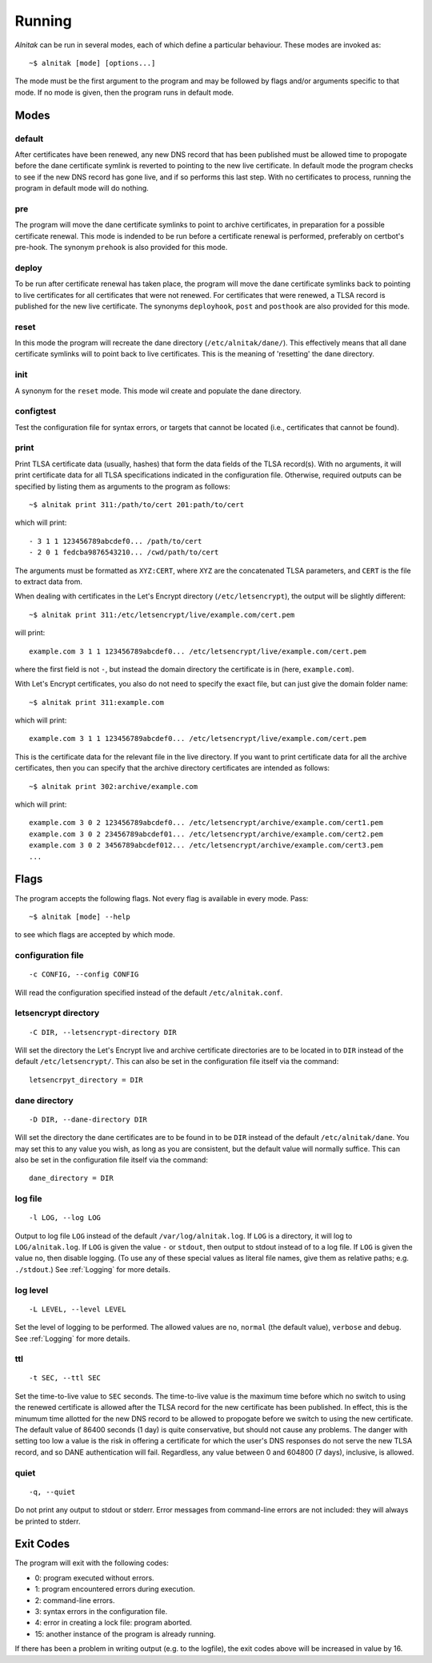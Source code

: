 
.. _Running:

Running
=======

*Alnitak* can be run in several modes, each of which define a particular
behaviour. These modes are invoked as::

    ~$ alnitak [mode] [options...]

The mode must be the first argument to the program and may be followed by
flags and/or arguments specific to that mode. If no mode is given, then
the program runs in default mode.

Modes
#####

default
*******

After certificates have been renewed, any new DNS record that has been
published must be allowed time to propogate before the dane certificate 
symlink is reverted to pointing to the new live certificate. In default
mode the program checks to see if the new DNS record has gone live, and if
so performs this last step. With no certificates to process, running the
program in default mode will do nothing.

pre
***

The program will move the dane certificate symlinks to point to archive
certificates, in preparation for a possible certificate renewal. This mode
is indended to be run before a certificate renewal is performed, preferably
on certbot's pre-hook. The synonym ``prehook`` is also provided for this
mode.

deploy
******

To be run after certificate renewal has taken place, the program will move
the dane certificate symlinks back to pointing to live certificates for all
certificates that were not renewed. For certificates that were renewed, a
TLSA record is published for the new live certificate.
The synonyms ``deployhook``, ``post`` and ``posthook`` are also provided
for this mode.

reset
*****

In this mode the program will recreate the dane directory
(``/etc/alnitak/dane/``). This effectively means that all dane certificate
symlinks will to point back to live certificates. This is the meaning of
'resetting' the dane directory.

init
****

A synonym for the ``reset`` mode. This mode wil create and populate the
dane directory.

configtest
**********

Test the configuration file for syntax errors, or targets that cannot be
located (i.e., certificates that cannot be found).

print
*****

Print TLSA certificate data (usually, hashes) that form the data fields of
the TLSA record(s).
With no arguments, it will print certificate data for all TLSA specifications
indicated in the configuration file. Otherwise, required outputs can be
specified by listing them as arguments to the program as follows::

    ~$ alnitak print 311:/path/to/cert 201:path/to/cert

which will print::

    - 3 1 1 123456789abcdef0... /path/to/cert
    - 2 0 1 fedcba9876543210... /cwd/path/to/cert

The arguments must be formatted as ``XYZ:CERT``, where ``XYZ`` are the
concatenated TLSA parameters, and ``CERT`` is the file to extract data from.    

When dealing with certificates in the Let's Encrypt directory
(``/etc/letsencrypt``), the output will be slightly different::

    ~$ alnitak print 311:/etc/letsencrypt/live/example.com/cert.pem

will print::

    example.com 3 1 1 123456789abcdef0... /etc/letsencrypt/live/example.com/cert.pem

where the first field is not ``-``, but instead the domain directory the
certificate is in (here, ``example.com``).

With Let's Encrypt certificates, you also do not need to specify the
exact file, but can just give the domain folder name::

    ~$ alnitak print 311:example.com

which will print::

    example.com 3 1 1 123456789abcdef0... /etc/letsencrypt/live/example.com/cert.pem

This is the certificate data for the relevant file in the live directory.
If you want to print certificate data for all the archive certificates,
then you can specify that the archive directory certificates are intended
as follows::

    ~$ alnitak print 302:archive/example.com

which will print::

    example.com 3 0 2 123456789abcdef0... /etc/letsencrypt/archive/example.com/cert1.pem
    example.com 3 0 2 23456789abcdef01... /etc/letsencrypt/archive/example.com/cert2.pem
    example.com 3 0 2 3456789abcdef012... /etc/letsencrypt/archive/example.com/cert3.pem
    ...


Flags
#####

The program accepts the following flags. Not every flag is available in
every mode. Pass::

    ~$ alnitak [mode] --help

to see which flags are accepted by which mode.


configuration file
******************

::

    -c CONFIG, --config CONFIG

Will read the configuration specified instead of the default
``/etc/alnitak.conf``.

letsencrypt directory
*********************

::

    -C DIR, --letsencrypt-directory DIR

Will set the directory the Let's Encrypt live and archive certificate
directories are to be located in to ``DIR`` instead of the default
``/etc/letsencrypt/``. This can also be set in the configuration file
itself via the command::

    letsencrpyt_directory = DIR

dane directory
**************

::

    -D DIR, --dane-directory DIR

Will set the directory the dane certificates are to be found in
to be ``DIR`` instead of the default ``/etc/alnitak/dane``. You may set
this to any value you wish, as long as you are consistent, but the
default value will normally suffice. This can also be set in the
configuration file itself via the command::

    dane_directory = DIR

log file
********

::

    -l LOG, --log LOG

Output to log file ``LOG`` instead of the default ``/var/log/alnitak.log``.
If ``LOG`` is a directory, it will log to ``LOG/alnitak.log``.
If ``LOG`` is given the value ``-`` or ``stdout``, then output
to stdout instead of to a log file. If ``LOG`` is given the value ``no``,
then disable logging. (To use any of these special values as literal file
names, give them as relative paths; e.g. ``./stdout``.) See :ref:`Logging`
for more details.

log level
*********

::

    -L LEVEL, --level LEVEL

Set the level of logging to be performed. The allowed values are ``no``,
``normal`` (the default value), ``verbose`` and ``debug``. See :ref:`Logging`
for more details.

ttl
***

::

    -t SEC, --ttl SEC

Set the time-to-live value to ``SEC`` seconds.
The time-to-live value is the maximum time before which no switch to using
the renewed certificate is allowed after the TLSA record for the new
certificate has been published. In effect, this is the minumum time
allotted for the new DNS record to be allowed to propogate before we switch
to using the new certificate. The default value of 86400 seconds (1 day)
is quite conservative, but should not cause any problems. The danger with
setting too low a value is the risk in offering a certificate for which
the user's DNS responses do not serve the new TLSA record, and so DANE
authentication will fail. Regardless, any value between 0 and 604800
(7 days), inclusive, is allowed.

quiet
*****

::

    -q, --quiet

Do not print any output to stdout or stderr. Error messages from command-line
errors are not included: they will always be printed to stderr.


Exit Codes
##########

The program will exit with the following codes:

* 0: program executed without errors.
* 1: program encountered errors during execution.
* 2: command-line errors.
* 3: syntax errors in the configuration file.
* 4: error in creating a lock file: program aborted.
* 15: another instance of the program is already running.

If there has been a problem in writing output (e.g. to the logfile),
the exit codes above will be increased in value by 16.

